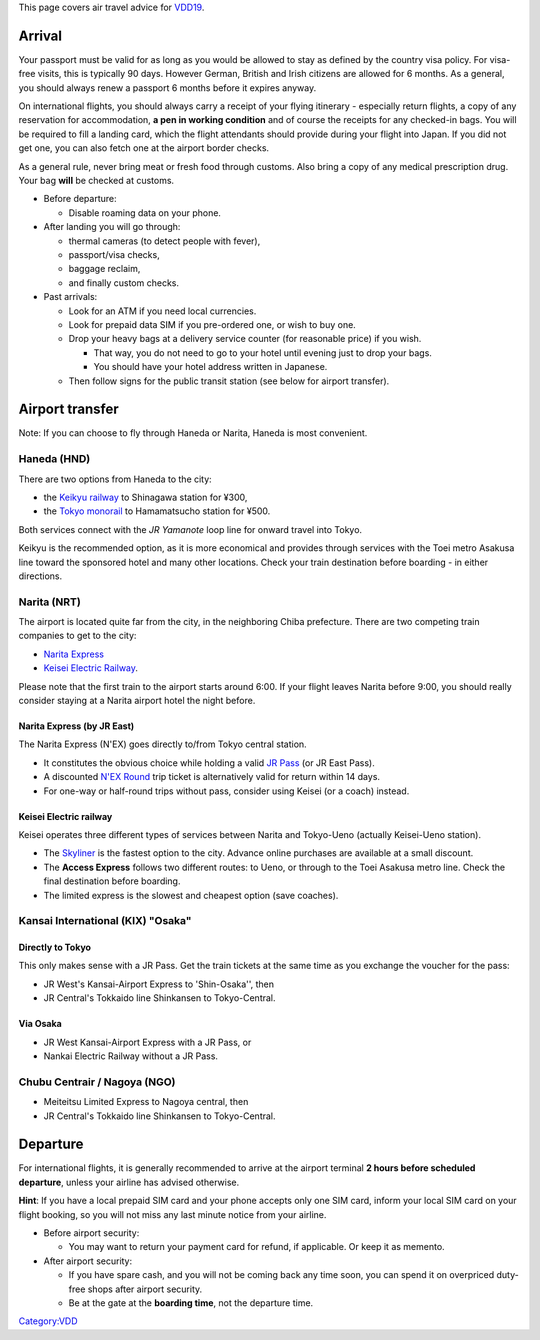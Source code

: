 This page covers air travel advice for `VDD19 <VDD19>`__.

Arrival
=======

Your passport must be valid for as long as you would be allowed to stay as defined by the country visa policy. For visa-free visits, this is typically 90 days. However German, British and Irish citizens are allowed for 6 months. As a general, you should always renew a passport 6 months before it expires anyway.

On international flights, you should always carry a receipt of your flying itinerary - especially return flights, a copy of any reservation for accommodation, **a pen in working condition** and of course the receipts for any checked-in bags. You will be required to fill a landing card, which the flight attendants should provide during your flight into Japan. If you did not get one, you can also fetch one at the airport border checks.

As a general rule, never bring meat or fresh food through customs. Also bring a copy of any medical prescription drug. Your bag **will** be checked at customs.

-  Before departure:

   -  Disable roaming data on your phone.

-  After landing you will go through:

   -  thermal cameras (to detect people with fever),
   -  passport/visa checks,
   -  baggage reclaim,
   -  and finally custom checks.

-  Past arrivals:

   -  Look for an ATM if you need local currencies.
   -  Look for prepaid data SIM if you pre-ordered one, or wish to buy one.
   -  Drop your heavy bags at a delivery service counter (for reasonable price) if you wish.

      -  That way, you do not need to go to your hotel until evening just to drop your bags.
      -  You should have your hotel address written in Japanese.

   -  Then follow signs for the public transit station (see below for airport transfer).

Airport transfer
================

Note: If you can choose to fly through Haneda or Narita, Haneda is most convenient.

Haneda (HND)
------------

There are two options from Haneda to the city:

-  the `Keikyu railway <https://www.haneda-tokyo-access.com/en/>`__ to Shinagawa station for ¥300,
-  the `Tokyo monorail <http://www.tokyo-monorail.co.jp/english/>`__ to Hamamatsucho station for ¥500.

Both services connect with the *JR Yamanote* loop line for onward travel into Tokyo.

Keikyu is the recommended option, as it is more economical and provides through services with the Toei metro Asakusa line toward the sponsored hotel and many other locations. Check your train destination before boarding - in either directions.

Narita (NRT)
------------

The airport is located quite far from the city, in the neighboring Chiba prefecture. There are two competing train companies to get to the city:

-  `Narita Express <https://www.jreast.co.jp/e/nex/>`__
-  `Keisei Electric Railway <https://www.keisei.co.jp/keisei/tetudou/skyliner/us/traffic/index.php>`__.

Please note that the first train to the airport starts around 6:00. If your flight leaves Narita before 9:00, you should really consider staying at a Narita airport hotel the night before.

Narita Express (by JR East)
~~~~~~~~~~~~~~~~~~~~~~~~~~~

The Narita Express (N'EX) goes directly to/from Tokyo central station.

-  It constitutes the obvious choice while holding a valid `JR Pass <http://japanrailpass.net/en/>`__ (or JR East Pass).
-  A discounted `N'EX Round <https://www.jreast.co.jp/e/pass/nex_round.html>`__ trip ticket is alternatively valid for return within 14 days.
-  For one-way or half-round trips without pass, consider using Keisei (or a coach) instead.

Keisei Electric railway
~~~~~~~~~~~~~~~~~~~~~~~

Keisei operates three different types of services between Narita and Tokyo-Ueno (actually Keisei-Ueno station).

-  The `Skyliner <https://www.keisei.co.jp/keisei/tetudou/skyliner/e-ticket/en/>`__ is the fastest option to the city. Advance online purchases are available at a small discount.
-  The **Access Express** follows two different routes: to Ueno, or through to the Toei Asakusa metro line. Check the final destination before boarding.
-  The limited express is the slowest and cheapest option (save coaches).

Kansai International (KIX) "Osaka"
----------------------------------

Directly to Tokyo
~~~~~~~~~~~~~~~~~

This only makes sense with a JR Pass. Get the train tickets at the same time as you exchange the voucher for the pass:

-  JR West's Kansai-Airport Express to 'Shin-Osaka'', then
-  JR Central's Tokkaido line Shinkansen to Tokyo-Central.

Via Osaka
~~~~~~~~~

-  JR West Kansai-Airport Express with a JR Pass, or
-  Nankai Electric Railway without a JR Pass.

Chubu Centrair / Nagoya (NGO)
-----------------------------

-  Meiteitsu Limited Express to Nagoya central, then
-  JR Central's Tokkaido line Shinkansen to Tokyo-Central.

Departure
=========

For international flights, it is generally recommended to arrive at the airport terminal **2 hours before scheduled departure**, unless your airline has advised otherwise.

**Hint**: If you have a local prepaid SIM card and your phone accepts only one SIM card, inform your local SIM card on your flight booking, so you will not miss any last minute notice from your airline.

-  Before airport security:

   -  You may want to return your payment card for refund, if applicable. Or keep it as memento.

-  After airport security:

   -  If you have spare cash, and you will not be coming back any time soon, you can spend it on overpriced duty-free shops after airport security.
   -  Be at the gate at the **boarding time**, not the departure time.

`Category:VDD <Category:VDD>`__
